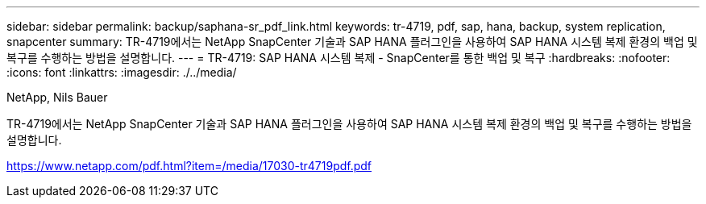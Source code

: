 ---
sidebar: sidebar 
permalink: backup/saphana-sr_pdf_link.html 
keywords: tr-4719, pdf, sap, hana, backup, system replication, snapcenter 
summary: TR-4719에서는 NetApp SnapCenter 기술과 SAP HANA 플러그인을 사용하여 SAP HANA 시스템 복제 환경의 백업 및 복구를 수행하는 방법을 설명합니다. 
---
= TR-4719: SAP HANA 시스템 복제 - SnapCenter를 통한 백업 및 복구
:hardbreaks:
:nofooter: 
:icons: font
:linkattrs: 
:imagesdir: ./../media/


NetApp, Nils Bauer

TR-4719에서는 NetApp SnapCenter 기술과 SAP HANA 플러그인을 사용하여 SAP HANA 시스템 복제 환경의 백업 및 복구를 수행하는 방법을 설명합니다.

link:https://www.netapp.com/pdf.html?item=/media/17030-tr4719pdf.pdf["https://www.netapp.com/pdf.html?item=/media/17030-tr4719pdf.pdf"]
